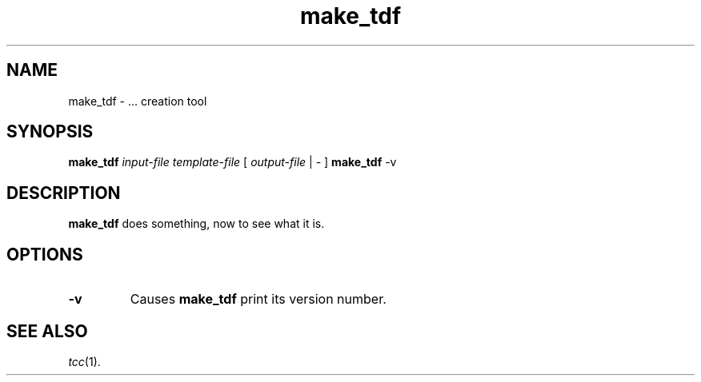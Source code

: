 .\"
.\" Copyright (c) 2002-2006 The TenDRA Project <http://www.tendra.org/>.
.\" All rights reserved.
.\"
.\" Redistribution and use in source and binary forms, with or without
.\" modification, are permitted provided that the following conditions are met:
.\"
.\" 1. Redistributions of source code must retain the above copyright notice,
.\"    this list of conditions and the following disclaimer.
.\" 2. Redistributions in binary form must reproduce the above copyright notice,
.\"    this list of conditions and the following disclaimer in the documentation
.\"    and/or other materials provided with the distribution.
.\" 3. Neither the name of The TenDRA Project nor the names of its contributors
.\"    may be used to endorse or promote products derived from this software
.\"    without specific, prior written permission.
.\"
.\" THIS SOFTWARE IS PROVIDED BY THE COPYRIGHT HOLDERS AND CONTRIBUTORS ``AS
.\" IS'' AND ANY EXPRESS OR IMPLIED WARRANTIES, INCLUDING, BUT NOT LIMITED TO,
.\" THE IMPLIED WARRANTIES OF MERCHANTABILITY AND FITNESS FOR A PARTICULAR
.\" PURPOSE ARE DISCLAIMED.  IN NO EVENT SHALL THE COPYRIGHT HOLDERS OR
.\" CONTRIBUTORS BE LIABLE FOR ANY DIRECT, INDIRECT, INCIDENTAL, SPECIAL,
.\" EXEMPLARY OR CONSEQUENTIAL DAMAGES (INCLUDING, BUT NOT LIMITED TO,
.\" PROCUREMENT OF SUBSTITUTE GOODS OR SERVICES; LOSS OF USE, DATA, OR PROFITS;
.\" OR BUSINESS INTERRUPTION) HOWEVER CAUSED AND ON ANY THEORY OF LIABILITY,
.\" WHETHER IN CONTRACT, STRICT LIABILITY, OR TORT (INCLUDING NEGLIGENCE OR
.\" OTHERWISE) ARISING IN ANY WAY OUT OF THE USE OF THIS SOFTWARE, EVEN IF
.\" ADVISED OF THE POSSIBILITY OF SUCH DAMAGE.
.\"
.\" $Id$
.\"
.TH make_tdf 1
.SH NAME
make_tdf \- ... creation tool
.SH SYNOPSIS
\fBmake_tdf\fR \fIinput-file\fR \fItemplate-file\fR [ \fIoutput-file\fR | \fI-\fR ]
\fBmake_tdf\fR -v
.\" ----------------------------------------------------------------------
.SH DESCRIPTION
\fBmake_tdf\fR does something, now to see what it is.
.\" ----------------------------------------------------------------------
.SH OPTIONS
.\" ----------------------------------------------------------------------
.IP \fB-v\fR
Causes \fBmake_tdf\fR print its version number.
.\" ----------------------------------------------------------------------
.SH SEE ALSO
\fItcc\fR(1).
.\" ----------------------------------------------------------------------
